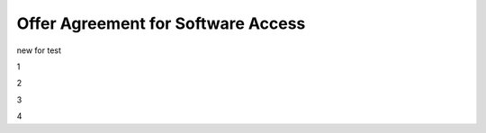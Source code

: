 Offer Agreement for Software Access
######################################################################################

.. old (deprecated)

  .. raw:: html

      <embed>
        <iframe align="middle" frameborder="1" height="907px" id="ID" scrolling="auto" src="https://wiki.edin.ua/en/latest/_static/files/Oferty/EDI_NETWORK_Offer_contract_11_05_22.pdf" style="border:1px solid #666CCC" title="PDF" width="99.5%"></iframe>
      </embed>





.. to preview content(PPT, XLS, XLSX, PDF, etc..). Do not change File Name! It used in an application

.. raw:: html

   <iframe src="https://docs.google.com/viewer?url=https://raw.githubusercontent.com/EDI-N/Docs_en/master/docs/_static/files/Oferty/EDI_NETWORK_Offer_contract.pdf&embedded=true" style="width:100%; height:907px;" frameborder="0"></iframe>

new for test

1

.. raw:: html

    <embed>
      <iframe align="middle" frameborder="1" height="907px" id="ID" scrolling="auto" src="https://raw.githubusercontent.com/EDI-N/Docs_en/master/docs/_static/files/Oferty/EDI_NETWORK_Offer_contract.pdf" style="border:1px solid #666CCC" title="PDF" width="99.5%"></iframe>
    </embed>

2

.. raw:: html

   <iframe src="https://raw.githubusercontent.com/EDI-N/Docs_en/master/docs/_static/files/Oferty/EDI_NETWORK_Offer_contract.pdf&embedded=true" style="width:100%; height:907px;" frameborder="0"></iframe>

3

.. raw:: html

   <iframe src="https://raw.githubusercontent.com/EDI-N/Docs_en/master/docs/_static/files/Oferty/EDI_NETWORK_Offer_contract.pdf" style="width:100%; height:907px;" frameborder="0"></iframe>

4

.. raw:: html

    <embed src="https://raw.githubusercontent.com/EDI-N/Docs_en/master/docs/_static/files/Oferty/EDI_NETWORK_Offer_contract.pdf"	type="application/pdf" width="100%" height="100%"/>
